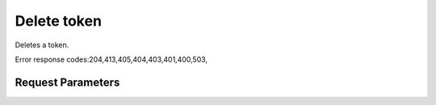 
Delete token
============

.. rest_method::  DELETE /v2.0/tokens/{tokenId}

Deletes a token.

Error response codes:204,413,405,404,403,401,400,503,


Request Parameters
------------------

.. rest_parameters:: parameters.yaml

   - tokenId: tokenId














